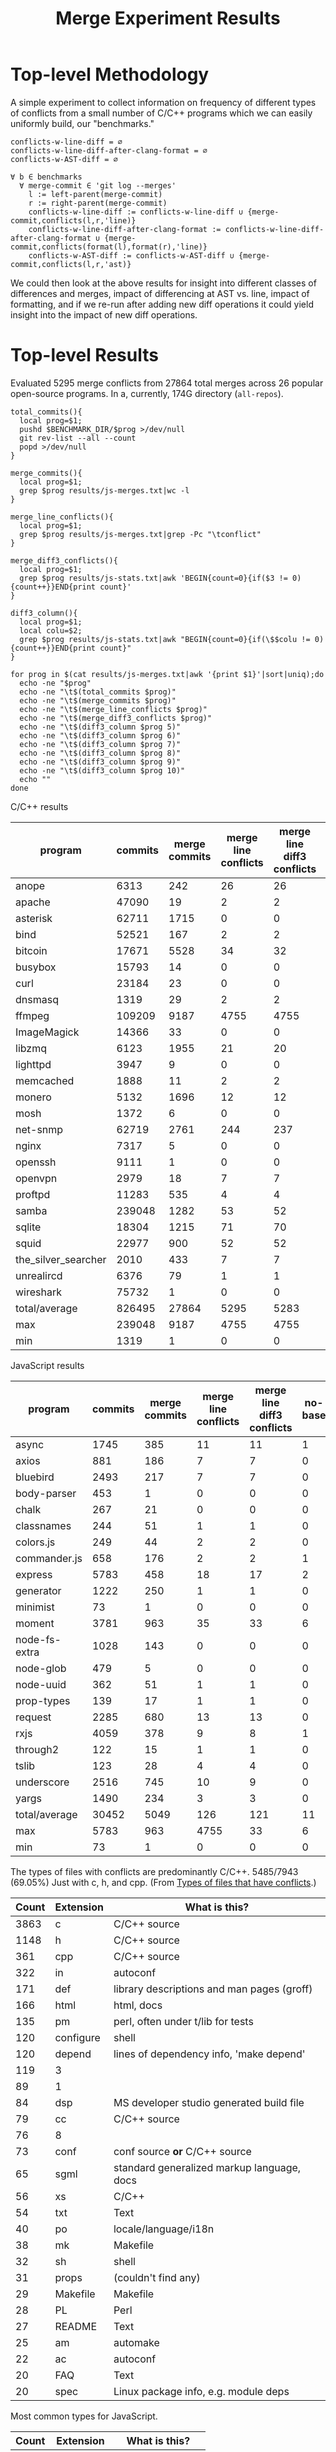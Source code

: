 #+Title: Merge Experiment Results
#+Options: ^:{}

* Top-level Methodology
A simple experiment to collect information on frequency of different
types of conflicts from a small number of C/C++ programs which we can
easily uniformly build, our "benchmarks."

: conflicts-w-line-diff = ∅
: conflicts-w-line-diff-after-clang-format = ∅
: conflicts-w-AST-diff = ∅
: 
: ∀ b ∈ benchmarks
:   ∀ merge-commit ∈ 'git log --merges'
:     l := left-parent(merge-commit)
:     r := right-parent(merge-commit)
:     conflicts-w-line-diff := conflicts-w-line-diff ∪ {merge-commit,conflicts(l,r,'line)}
:     conflicts-w-line-diff-after-clang-format := conflicts-w-line-diff-after-clang-format ∪ {merge-commit,conflicts(format(l),format(r),'line)}
:     conflicts-w-AST-diff := conflicts-w-AST-diff ∪ {merge-commit,conflicts(l,r,'ast)}

We could then look at the above results for insight into different
classes of differences and merges, impact of differencing at AST
vs. line, impact of formatting, and if we re-run after adding new diff
operations it could yield insight into the impact of new diff
operations.

* Top-level Results
Evaluated 5295 merge conflicts from 27864 total merges across 26
popular open-source programs.  In a, currently, 174G directory
(=all-repos=).

#+begin_src shell
  total_commits(){
    local prog=$1;
    pushd $BENCHMARK_DIR/$prog >/dev/null
    git rev-list --all --count
    popd >/dev/null
  }

  merge_commits(){
    local prog=$1;
    grep $prog results/js-merges.txt|wc -l
  }

  merge_line_conflicts(){
    local prog=$1;
    grep $prog results/js-merges.txt|grep -Pc "\tconflict"
  }

  merge_diff3_conflicts(){
    local prog=$1;
    grep $prog results/js-stats.txt|awk 'BEGIN{count=0}{if($3 != 0){count++}}END{print count}'
  }

  diff3_column(){
    local prog=$1;
    local colu=$2;
    grep $prog results/js-stats.txt|awk "BEGIN{count=0}{if(\$$colu != 0){count++}}END{print count}"
  }

  for prog in $(cat results/js-merges.txt|awk '{print $1}'|sort|uniq);do
    echo -ne "$prog"
    echo -ne "\t$(total_commits $prog)"
    echo -ne "\t$(merge_commits $prog)"
    echo -ne "\t$(merge_line_conflicts $prog)"
    echo -ne "\t$(merge_diff3_conflicts $prog)"
    echo -ne "\t$(diff3_column $prog 5)"
    echo -ne "\t$(diff3_column $prog 6)"
    echo -ne "\t$(diff3_column $prog 7)"
    echo -ne "\t$(diff3_column $prog 8)"
    echo -ne "\t$(diff3_column $prog 9)"
    echo -ne "\t$(diff3_column $prog 10)"
    echo ""
  done
#+end_src

C/C++ results
| program             | commits | merge commits | merge line conflicts | merge line diff3 conflicts | % merge/commits | % conflict/merge | diff3/diff |
|---------------------+---------+---------------+----------------------+----------------------------+-----------------+------------------+------------|
| anope               |    6313 |           242 |                   26 |                         26 |       3.8333597 |        10.743802 |        100 |
| apache              |   47090 |            19 |                    2 |                          2 |     0.040348269 |        10.526316 |        100 |
| asterisk            |   62711 |          1715 |                    0 |                          0 |       2.7347674 |                0 |  (0/0) 100 |
| bind                |   52521 |           167 |                    2 |                          2 |      0.31796805 |        1.1976048 |        100 |
| bitcoin             |   17671 |          5528 |                   34 |                         32 |       31.282893 |       0.57887120 |  94.117647 |
| busybox             |   15793 |            14 |                    0 |                          0 |     0.088646869 |                0 |  (0/0) 100 |
| curl                |   23184 |            23 |                    0 |                          0 |     0.099206349 |                0 |  (0/0) 100 |
| dnsmasq             |    1319 |            29 |                    2 |                          2 |       2.1986353 |        6.8965517 |        100 |
| ffmpeg              |  109209 |          9187 |                 4755 |                       4755 |       8.4123103 |        51.757919 |        100 |
| ImageMagick         |   14366 |            33 |                    0 |                          0 |      0.22970904 |                0 |  (0/0) 100 |
| libzmq              |    6123 |          1955 |                   21 |                         20 |       31.928793 |        1.0230179 |  95.238095 |
| lighttpd            |    3947 |             9 |                    0 |                          0 |      0.22802128 |                0 |  (0/0) 100 |
| memcached           |    1888 |            11 |                    2 |                          2 |      0.58262712 |        18.181818 |        100 |
| monero              |    5132 |          1696 |                   12 |                         12 |       33.047545 |       0.70754717 |        100 |
| mosh                |    1372 |             6 |                    0 |                          0 |      0.43731778 |                0 |  (0/0) 100 |
| net-snmp            |   62719 |          2761 |                  244 |                        237 |       4.4021748 |        8.5838464 |  97.131148 |
| nginx               |    7317 |             5 |                    0 |                          0 |     0.068334017 |                0 |  (0/0) 100 |
| openssh             |    9111 |             1 |                    0 |                          0 |     0.010975744 |                0 |  (0/0) 100 |
| openvpn             |    2979 |            18 |                    7 |                          7 |      0.60422961 |        38.888889 |        100 |
| proftpd             |   11283 |           535 |                    4 |                          4 |       4.7416467 |       0.74766355 |        100 |
| samba               |  239048 |          1282 |                   53 |                         52 |      0.53629397 |        4.0561622 |  98.113208 |
| sqlite              |   18304 |          1215 |                   71 |                         70 |       6.6378934 |        5.7613169 |  98.591549 |
| squid               |   22977 |           900 |                   52 |                         52 |       3.9169604 |        5.7777778 |        100 |
| the_silver_searcher |    2010 |           433 |                    7 |                          7 |       21.542289 |        1.6166282 |        100 |
| unrealircd          |    6376 |            79 |                    1 |                          1 |       1.2390213 |        1.2658228 |        100 |
| wireshark           |   75732 |             1 |                    0 |                          0 |    1.3204458e-3 |                0 |  (0/0) 100 |
|---------------------+---------+---------------+----------------------+----------------------------+-----------------+------------------+------------|
| total/average       |  826495 |         27864 |                 5295 |                       5283 |       3.3713453 |        18.959948 |  99.773371 |
| max                 |  239048 |          9187 |                 4755 |                       4755 |       33.047545 |        51.757919 |        100 |
| min                 |    1319 |             1 |                    0 |                          0 |    1.3204458e-3 |                0 |  (0/0) 100 |
#+TBLFM: $6=($3/$2)*100::$7=($5/$3)*100::$8=($5/$4)*100::@28$2=vsum(@2..@-1)::@28$3=vsum(@2..@-1)::@28$5=vsum(@2..@-1)::@29$2=vmax(@2..@-2)::@29$3=vmax(@2..@-2)::@29$5=vmax(@2..@-2)::@29$6=vmax(@2..@-2)::@29$7=vmax(@2..@-2)::@30$2=vmin(@2..@-3)::@30$3=vmin(@2..@-3)::@30$5=vmin(@2..@-3)::@30$6=vmin(@2..@-3)::@30$7=vmin(@2..@-3)

JavaScript results
| program       | commits | merge commits | merge line conflicts | merge line diff3 conflicts | no-base | just-base | no-left | just-left | no-right | just-right | dropped-1 | added-1 | % merge/commits | % conflict/merge | diff3/diff |
|---------------+---------+---------------+----------------------+----------------------------+---------+-----------+---------+-----------+----------+------------+-----------+---------+-----------------+------------------+------------|
| async         |    1745 |           385 |                   11 |                         11 |       1 |         0 |       4 |         6 |        0 |          0 |         4 |       6 |       22.063037 |        1.5584416 |  54.545455 |
| axios         |     881 |           186 |                    7 |                          7 |       0 |         0 |       2 |         4 |        2 |          2 |         4 |       6 |       21.112372 |        3.2258065 |  85.714286 |
| bluebird      |    2493 |           217 |                    7 |                          7 |       0 |         0 |       1 |         5 |        1 |          3 |         2 |       8 |       8.7043722 |        3.6866359 |  114.28571 |
| body-parser   |     453 |             1 |                    0 |                          0 |       0 |         0 |       0 |         0 |        0 |          0 |         0 |       0 |      0.22075055 |                0 |  (0/0) 100 |
| chalk         |     267 |            21 |                    0 |                          0 |       0 |         0 |       0 |         0 |        0 |          0 |         0 |       0 |       7.8651685 |                0 |  (0/0) 100 |
| classnames    |     244 |            51 |                    1 |                          1 |       0 |         0 |       0 |         0 |        0 |          0 |         0 |       0 |       20.901639 |                0 |          0 |
| colors.js     |     249 |            44 |                    2 |                          2 |       0 |         0 |       0 |         1 |        0 |          1 |         0 |       2 |       17.670683 |        4.5454545 |        100 |
| commander.js  |     658 |           176 |                    2 |                          2 |       1 |         0 |       0 |         1 |        0 |          0 |         0 |       1 |       26.747720 |       0.56818182 |        50. |
| express       |    5783 |           458 |                   18 |                         17 |       2 |         0 |       8 |        10 |        3 |          6 |        11 |      16 |       7.9197648 |        3.4934498 |  88.888889 |
| generator     |    1222 |           250 |                    1 |                          1 |       0 |         0 |       0 |         0 |        0 |          0 |         0 |       0 |       20.458265 |                0 |          0 |
| minimist      |      73 |             1 |                    0 |                          0 |       0 |         0 |       0 |         0 |        0 |          0 |         0 |       0 |       1.3698630 |                0 |  (0/0) 100 |
| moment        |    3781 |           963 |                   35 |                         33 |       6 |         0 |      11 |        24 |        4 |         15 |        15 |      39 |       25.469453 |        4.0498442 |  111.42857 |
| node-fs-extra |    1028 |           143 |                    0 |                          0 |       0 |         0 |       0 |         0 |        0 |          0 |         0 |       0 |       13.910506 |                0 |  (0/0) 100 |
| node-glob     |     479 |             5 |                    0 |                          0 |       0 |         0 |       0 |         0 |        0 |          0 |         0 |       0 |       1.0438413 |                0 |  (0/0) 100 |
| node-uuid     |     362 |            51 |                    1 |                          1 |       0 |         0 |       0 |         0 |        0 |          0 |         0 |       0 |       14.088398 |                0 |          0 |
| prop-types    |     139 |            17 |                    1 |                          1 |       0 |         0 |       1 |         1 |        0 |          0 |         1 |       1 |       12.230216 |        5.8823529 |        100 |
| request       |    2285 |           680 |                   13 |                         13 |       0 |         0 |       1 |         2 |        0 |          4 |         1 |       6 |       29.759300 |       0.88235294 |  46.153846 |
| rxjs          |    4059 |           378 |                    9 |                          8 |       1 |         0 |       2 |         6 |        0 |          3 |         2 |       9 |       9.3126386 |        2.3809524 |        100 |
| through2      |     122 |            15 |                    1 |                          1 |       0 |         0 |       1 |         0 |        0 |          0 |         1 |       0 |       12.295082 |                0 |          0 |
| tslib         |     123 |            28 |                    4 |                          4 |       0 |         0 |       0 |         0 |        0 |          0 |         0 |       0 |       22.764228 |                0 |          0 |
| underscore    |    2516 |           745 |                   10 |                          9 |       0 |         0 |       2 |         3 |        0 |          1 |         2 |       4 |       29.610493 |       0.53691275 |        40. |
| yargs         |    1490 |           234 |                    3 |                          3 |       0 |         0 |       1 |         2 |        0 |          3 |         1 |       5 |       15.704698 |        2.1367521 |  166.66667 |
|---------------+---------+---------------+----------------------+----------------------------+---------+-----------+---------+-----------+----------+------------+-----------+---------+-----------------+------------------+------------|
| total/average |   30452 |          5049 |                  126 |                        121 |      11 |         0 |      34 |        65 |       10 |         38 |        44 |     103 |       16.580192 |        2.0400079 |  81.746032 |
| max           |    5783 |           963 |                 4755 |                         33 |       6 |         0 |      11 |        24 |        4 |         15 |        15 |      39 |         29.7593 |        5.8823529 | 0.82018927 |
| min           |      73 |             1 |                    0 |                          0 |       0 |         0 |       0 |         0 |        0 |          0 |         0 |       0 |      0.22075055 |                0 |  (0/0) 100 |
#+TBLFM: $12=$8+$10::$13=$9+$11::$14=($3/$2)*100::$15=($13/$3)*100::$16=($13/$4)*100::@24$2=vsum(@2..@-1)::@24$3=vsum(@2..@-1)::@24$4=vsum(@2..@-1)::@24$6=vsum(@2..@-1)::@24$7=vsum(@2..@-1)::@24$8=vsum(@2..@-1)::@24$9=vsum(@2..@-1)::@24$10=vsum(@2..@-1)::@24$11=vsum(@2..@-1)::@25$2=vmax(@2..@-2)::@25$3=vmax(@2..@-2)::@25$6=vmax(@2..@-2)::@25$7=vmax(@2..@-2)::@25$8=vmax(@2..@-2)::@25$9=vmax(@2..@-2)::@25$10=vmax(@2..@-2)::@25$11=vmax(@2..@-2)::@25$12=vmax(@2..@-2)::@25$14=vmax(@2..@-2)::@25$15=vmax(@2..@-2)::@26$2=vmin(@2..@-3)::@26$3=vmin(@2..@-3)::@26$6=vmin(@2..@-3)::@26$7=vmin(@2..@-3)::@26$8=vmin(@2..@-3)::@26$9=vmin(@2..@-3)::@26$10=vmin(@2..@-3)::@26$11=vmin(@2..@-3)::@26$12=vmin(@2..@-3)::@26$14=vmin(@2..@-3)::@26$15=vmin(@2..@-3)

The types of files with conflicts are predominantly C/C++.  5485/7943
(69.05%) Just with c, h, and cpp.  (From [[#type-of-files-w-conflicts][Types of files that have
conflicts]].)

| Count | Extension | What is this?                              |
|-------+-----------+--------------------------------------------|
|  3863 | c         | C/C++ source                               |
|  1148 | h         | C/C++ source                               |
|   361 | cpp       | C/C++ source                               |
|   322 | in        | autoconf                                   |
|   171 | def       | library descriptions and man pages (groff) |
|   166 | html      | html, docs                                 |
|   135 | pm        | perl, often under t/lib for tests          |
|   120 | configure | shell                                      |
|   120 | depend    | lines of dependency info, 'make depend'    |
|   119 | 3         |                                            |
|    89 | 1         |                                            |
|    84 | dsp       | MS developer studio generated build file   |
|    79 | cc        | C/C++ source                               |
|    76 | 8         |                                            |
|    73 | conf      | conf source *or* C/C++ source              |
|    65 | sgml      | standard generalized markup language, docs |
|    56 | xs        | C/C++                                      |
|    54 | txt       | Text                                       |
|    40 | po        | locale/language/i18n                       |
|    38 | mk        | Makefile                                   |
|    32 | sh        | shell                                      |
|    31 | props     | (couldn't find any)                        |
|    29 | Makefile  | Makefile                                   |
|    28 | PL        | Perl                                       |
|    27 | README    | Text                                       |
|    25 | am        | automake                                   |
|    22 | ac        | autoconf                                   |
|    20 | FAQ       | Text                                       |
|    20 | spec      | Linux package info, e.g. module deps       |

Most common types for JavaScript.

| Count | Extension | What is this?      |
|-------+-----------+--------------------|
|   262 | js        | JavaScript         |
|   125 | ts        | TypeScript         |
|    32 | json      | JSON               |
|    18 | md        | Markdown           |
|     4 | gitignore | a git ignore file  |
|     4 | yml       | YAML               |
|     2 | html      | HTML               |
|     2 | Makefile  | make               |
|     1 | deploy    | ??                 |
|     1 | map       | ??                 |
|     1 | npmignore | an npm ignore file |

* Calculations
** Total programs
#+name: total-programs
#+begin_src shell
cat results/cc-merges.txt|awk '{print $1}'|sort|uniq|wc -l
#+end_src

#+RESULTS: total-programs
: 26

** Total commits
: git rev-list --all --count

** Total merges
#+name: total-merges
#+begin_src shell
cat results/cc-merges.txt|wc -l
#+end_src

#+RESULTS: total-merges
: 27864

** Total line conflicts
#+name: total-line-conflicts
#+begin_src shell
grep -Pc "\tconflict" results/cc-merges.txt
#+end_src

#+RESULTS: total-line-conflicts
: 5295
** Builds in every version
Try to build a compilation database for every version of every program.
Using this docker image docker.grammatech.com/synthesis/sel/ubuntu-sbcl:master.

Launch the docker image (so we have =bear= available) with needed directories.
#+begin_src sh :eval never
  docker run -it \
         -v $(pwd)/../benchmark:/benchmark \
         -v $(pwd):/merge-experiment \
         docker.grammatech.com/synthesis/sel/ubuntu-sbcl:master
#+end_src

Inside the image run try-cdbs to collect all compilation databases
that build.

*** Failed
| Repository          | failed | total |  failed-% | Notes                               |
|---------------------+--------+-------+-----------+-------------------------------------|
| filezilla           |     29 |    29 |       100 |                                     |
| pks                 |      0 |     5 |         0 |                                     |
| netqmail            |      0 |    10 |         0 |                                     |
| sipswitch           |     16 |    16 |       100 |                                     |
| apache              |  47072 | 47090 | 99.961775 |                                     |
| dnsmasq             |    141 |  1319 | 10.689917 |                                     |
| memcached           |   1051 |  1888 | 55.667373 |                                     |
| mosh                |   1372 |  1372 |       100 |                                     |
| redis               |      0 |    12 |         0 |                                     |
| sed                 |    618 |   618 |       100 |                                     |
| sendmail            |      0 |    12 |         0 |                                     |
| snort               |      0 |    16 |         0 |                                     |
| the_silver_searcher |   2010 |  2010 |       100 |                                     |
| zlib                |     49 |   424 | 11.556604 |                                     |
| file                |   1433 |  4750 | 30.168421 |                                     |
| nginx               |   4585 |  7317 | 62.662293 |                                     |
| lighttpd            |   3007 |  3947 | 76.184444 |                                     |
| sqlite              |  13741 | 18303 | 75.075124 |                                     |
| anope               |   2241 |  6313 | 35.498178 | Many killed too many open processes |
| asterisk            |   1461 | 62711 | 2.3297348 |                                     |
| busybox             |  13102 | 15793 | 82.960805 |                                     |
| curl                |  18656 | 23184 | 80.469289 |                                     |
| proftp              |   2640 | 11283 | 23.398032 |                                     |
| libzmq              |   4498 |  6123 | 73.460722 |                                     |
| openssh             |   4545 |  9111 | 49.884755 |                                     |
| openvpn             |    457 |  2979 | 15.340718 |                                     |
| wireshark           |  75732 | 75732 |       100 |                                     |
#+TBLFM: $4=($2/$3)*100

** DONE Diff3 statistics
   CLOSED: [2019-03-11 Mon 11:43]
Ran =diff3= with the following.
#+begin_src shell :eval never
  cat results/cc-merges.txt|grep -v "no-conflict"|cut -f 1,3,4,5|try-all-merges -l -w all-repos ../benchmark -- -m 2>try-diff3.stderr |tee try-diff3.stdout
#+end_src

Build the cc-stats.txt file with the following.
#+begin_src shell :eval never
  ./bin/cc-stats all-repos/*-*-*-*/ |tee cc-stats.txt
#+end_src

*** How good is diff3 at resolving merge conflicts

#+begin_src shell
cat try-diff3.stats|cla mean median min max
#+end_src

#+RESULTS:
|        | Success | Conflict |     Error | No-base | No-left | No-right |
|--------+---------+----------+-----------+---------+---------+----------|
| mean   | 796.797 |  12.4598 | 0.0440945 | 548.808 | 84.1559 |   1.1622 |
| median |     198 |        1 |         0 |      48 |       8 |        0 |
| min    |       0 |        0 |         0 |       0 |       0 |        0 |
| max    |    3763 |      461 |         7 |    3040 |     682 |      443 |

*** Types of files that have conflicts
    :PROPERTIES:
    :CUSTOM_ID: type-of-files-w-conflicts
    :END:
**** JavaScript
First, how many total files have conflicts?
#+begin_src shell
  find js-repos/*-*-*-* -name "*.1"|sed 's/\.diff3-patch\.1//;s/^.*\.//'|sort|wc -l
#+end_src

#+RESULTS:
: 452

Next, what types are they?
#+begin_src shell
  find js-repos/*-*-*-* -name "*.1"|xargs -I{} basename {}|sed 's/\.diff3\.1//;s/^.*\.//'|sort|uniq -c|sort -n
#+end_src

#+RESULTS:
| 262 | js        |
| 125 | ts        |
|  32 | json      |
|  18 | md        |
|   4 | gitignore |
|   4 | yml       |
|   2 | html      |
|   2 | Makefile  |
|   1 | deploy    |
|   1 | map       |
|   1 | npmignore |

**** C/C++
First, how many total files have conflicts?
#+begin_src shell :eval never
  find all-repos/*-*-*-* -name "*.1"|sed 's/\.diff3-patch\.1//;s/^.*\.//'|sort|wc -l
#+end_src

: 7943

Next, what types are they?
#+begin_src shell :eval never
  find all-repos/*-*-*-* -name "*.1"|xargs -I{} basename {}|sed 's/\.diff3-patch\.1//;s/^.*\.//'|sort|uniq -c|sort -n
#+end_src

They are predominantly C/C++.
5350/7943 (67.35%) Just with c, h, and cpp.

| Count | Extension | What is this?                              |
|-------+-----------+--------------------------------------------|
|  3863 | c         | C/C++ source                               |
|  1148 | h         | C/C++ source                               |
|   361 | cpp       | C/C++ source                               |
|   322 | in        | autoconf                                   |
|   171 | def       | library descriptions and man pages (groff) |
|   166 | html      | html, docs                                 |
|   135 | pm        | perl, often under t/lib for tests          |
|   120 | configure | shell                                      |
|   120 | depend    | lines of dependency info, 'make depend'    |
|   119 | 3         |                                            |
|    89 | 1         |                                            |
|    84 | dsp       | MS developer studio generated build file   |
|    79 | cc        | C/C++ source                               |
|    76 | 8         |                                            |
|    73 | conf      | conf source *or* C/C++ source              |
|    65 | sgml      | standard generalized markup language, docs |
|    56 | xs        | C/C++                                      |
|    54 | txt       | Text                                       |
|    40 | po        | locale/language/i18n                       |
|    38 | mk        | Makefile                                   |
|    32 | sh        | shell                                      |
|    31 | props     | (couldn't find any)                        |
|    29 | Makefile  | Makefile                                   |
|    28 | PL        | Perl                                       |
|    27 | README    | Text                                       |
|    25 | am        | automake                                   |
|    22 | ac        | autoconf                                   |
|    20 | FAQ       | Text                                       |
|    20 | spec      | Linux package info, e.g. module deps       |
|    18 | 5         |                                            |
|    15 | m2c       |                                            |
|    15 | pl        |                                            |
|    15 | win32     |                                            |
|    14 | NEWS      |                                            |
|    14 | top       |                                            |
|    14 | xml       |                                            |
|    13 | ChangeLog |                                            |
|    13 | gitignore |                                            |
|    13 | pdf       |                                            |
|    13 | RUNTESTS  |                                            |
|    12 | CHANGES   |                                            |
|    10 | m4        |                                            |

More popular filename with =.in=.  For a useful introduction/review of
automake and these =.in= files see:
- https://stackoverflow.com/questions/26832264/confused-about-configure-script-and-makefile-in/26832773#26832773
- https://thoughtbot.com/blog/the-magic-behind-configure-make-make-install
| count | filename                     |
|-------+------------------------------|
|   805 | Makefile.in                  |
|    60 | configure.in                 |
|    34 | root.db.in                   |
|    33 | example.db.in                |
|    26 | config.h.in                  |
|    15 | prereq.sh.in                 |
|    13 | stamp-h.in                   |
|    12 | named.conf.in                |
|     9 | platform.h.in                |
|     6 | autodefs.h.in                |
|     6 | child.db.in                  |
|     6 | conf.sh.in                   |
|     6 | dlv.db.in                    |
|     6 | dst.example.db.in            |
|     6 | netdb.h.in                   |
|     6 | nsec3.example.db.in          |
|     6 | nsec3.nsec3.example.db.in    |
|     6 | nsec3.optout.example.db.in   |
|     6 | optout.example.db.in         |
|     6 | optout.nsec3.example.db.in   |
|     6 | optout.optout.example.db.in  |
|     6 | private.secure.example.db.in |
|     6 | rsasha256.example.db.in      |
|     6 | rsasha512.example.db.in      |
|     6 | rules.in                     |
|     6 | secure.example.db.in         |
|     6 | secure.nsec3.example.db.in   |
|     6 | secure.optout.example.db.in  |
|     6 | settings.in                  |
|     6 | signed.db.in                 |

** TODO ast-merge statistics
Run with:
: try-merge -l -w all-repos/ -d ast-merge-or-diff3 ../benchmark/sqlite c0a327bf861f968b49fb68bffd79101973513809 8ebb3ba a0866cb

Looks like it found many fewer resolutions than your standard diff3
(or at least it returned ERRNO 1 very frequently).
: [root@a64464f26618 merge-experiment]# find /merge-experiment/all-repos/sqlite-c0a327bf861f968b49fb68bffd79101973513809-8ebb3ba-a0866cb/ -name "*ast-merge-or-diff3-patch*"
: /merge-experiment/all-repos/sqlite-c0a327bf861f968b49fb68bffd79101973513809-8ebb3ba-a0866cb/src/vdbe.c.ast-merge-or-diff3-patch.1
: /merge-experiment/all-repos/sqlite-c0a327bf861f968b49fb68bffd79101973513809-8ebb3ba-a0866cb/src/vdbeaux.c.ast-merge-or-diff3-patch.1
: /merge-experiment/all-repos/sqlite-c0a327bf861f968b49fb68bffd79101973513809-8ebb3ba-a0866cb/src/sqlite.h.in.ast-merge-or-diff3-patch.0
: /merge-experiment/all-repos/sqlite-c0a327bf861f968b49fb68bffd79101973513809-8ebb3ba-a0866cb/src/fkey.c.ast-merge-or-diff3-patch.1
: /merge-experiment/all-repos/sqlite-c0a327bf861f968b49fb68bffd79101973513809-8ebb3ba-a0866cb/src/test_malloc.c.ast-merge-or-diff3-patch.1
: /merge-experiment/all-repos/sqlite-c0a327bf861f968b49fb68bffd79101973513809-8ebb3ba-a0866cb/src/pragma.c.ast-merge-or-diff3-patch.1
: /merge-experiment/all-repos/sqlite-c0a327bf861f968b49fb68bffd79101973513809-8ebb3ba-a0866cb/src/status.c.ast-merge-or-diff3-patch.1                                                               /merge-experiment/all-repos/sqlite-c0a327bf861f968b49fb68bffd79101973513809-8ebb3ba-a0866cb/src/sqliteInt.h.ast-merge-or-diff3-patch.1
: /merge-experiment/all-repos/sqlite-c0a327bf861f968b49fb68bffd79101973513809-8ebb3ba-a0866cb/src/vdbeInt.h.ast-merge-or-diff3-patch.1
: /merge-experiment/all-repos/sqlite-c0a327bf861f968b49fb68bffd79101973513809-8ebb3ba-a0866cb/src/main.c.ast-merge-or-diff3-patch.1
: /merge-experiment/all-repos/sqlite-c0a327bf861f968b49fb68bffd79101973513809-8ebb3ba-a0866cb/src/vdbeapi.c.ast-merge-or-diff3-patch.1
: /merge-experiment/all-repos/sqlite-c0a327bf861f968b49fb68bffd79101973513809-8ebb3ba-a0866cb/test/fkey1.test.ast-merge-or-diff3-patch.0

* Notes
** Diff3 run time
After about a day we're more than half way through running the diff3
conflict collection.

This is the latest line processed after ~1 day of runtime.
: 13:12 mistletoe:merge-experiment grep -n bc5c4e99480320250 results/cc-merges.txt
: 18244:net-snmp  conflict        7bc5c4e99480320250e4de314c36d82a86372ae6        42b96ac c55f86f
: 13:13 mistletoe:merge-experiment wc -l results/cc-merges.txt
: 27864 results/cc-merges.txt

Which is 18244/27864 \approx 65.5% of the way through.
